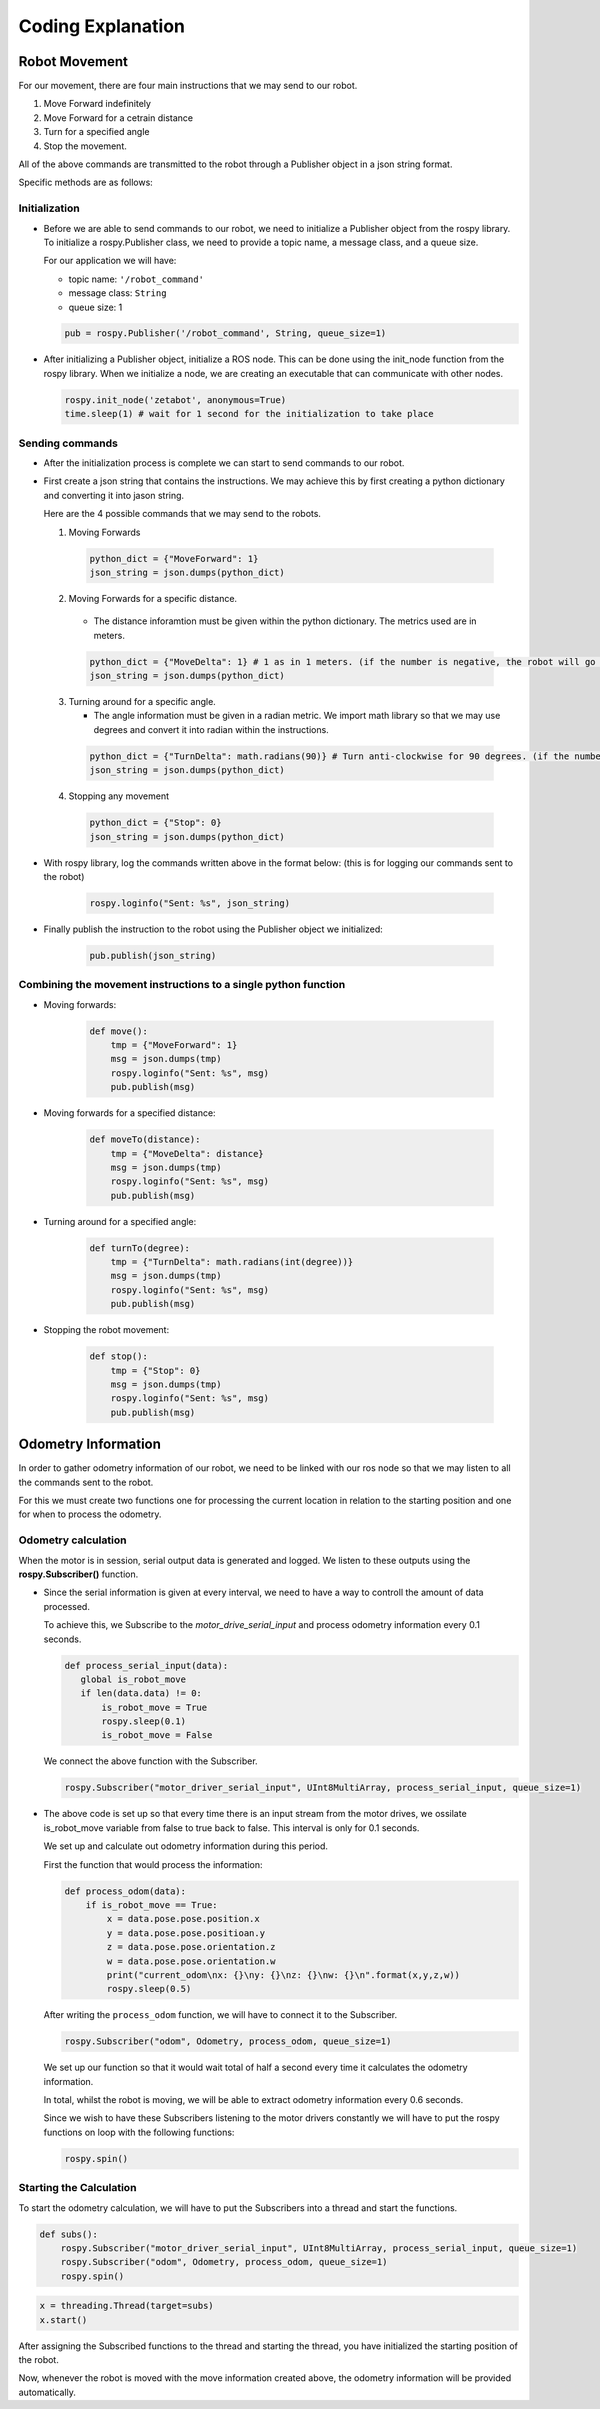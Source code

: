 Coding Explanation
====================

Robot Movement
---------------

For our movement, there are four main instructions that we may send
to our robot. 

1. Move Forward indefinitely 
2. Move Forward for a cetrain distance
3. Turn for a specified angle
4. Stop the movement. 

All of the above commands are transmitted to the robot through a Publisher 
object in a json string format.

Specific methods are as follows:

Initialization
^^^^^^^^^^^^^^^^^^

- Before we are able to send commands to our robot, we need to initialize 
  a Publisher object from the rospy library. To initialize a rospy.Publisher
  class, we need to provide a topic name, a message class, and a queue size.

  For our application we will have:

  - topic name: ``'/robot_command'`` 
  - message class: ``String``
  - queue size: 1

  .. code-block:: python

    pub = rospy.Publisher('/robot_command', String, queue_size=1)
 
- After initializing a Publisher object, initialize a ROS node. This can be done using the init_node function from the rospy library. 
  When we initialize a node, we are creating an executable that can communicate with other nodes. 

  .. code-block:: python 

    rospy.init_node('zetabot', anonymous=True)
    time.sleep(1) # wait for 1 second for the initialization to take place

Sending commands
^^^^^^^^^^^^^^^^^^^^^

- After the initialization process is complete we can start to send
  commands to our robot. 

- First create a json string that contains the instructions. We may achieve this by
  first creating a python dictionary and converting it into jason string. 

  Here are the 4 possible commands that we may send to the robots. 

  1. Moving Forwards

    .. code-block:: python 

        python_dict = {"MoveForward": 1}
        json_string = json.dumps(python_dict)
  
  2. Moving Forwards for a specific distance.
     
    - The distance inforamtion must be given within the python dictionary. The metrics used are in meters.

    .. code-block:: python 

        python_dict = {"MoveDelta": 1} # 1 as in 1 meters. (if the number is negative, the robot will go backwards.)
        json_string = json.dumps(python_dict)

  3. Turning around for a specific angle.
     
     - The angle information must be given in a radian metric. We import math library so that we may use degrees and convert it into radian within the instructions. 

    .. code-block:: python 

        python_dict = {"TurnDelta": math.radians(90)} # Turn anti-clockwise for 90 degrees. (if the number is negative the robot will turn clockwise)
        json_string = json.dumps(python_dict)

  4. Stopping any movement

    .. code-block:: python 

        python_dict = {"Stop": 0}
        json_string = json.dumps(python_dict)

- With rospy library, log the commands written above in the format below: (this is for logging our commands sent to the robot)

    .. code-block:: python 

        rospy.loginfo("Sent: %s", json_string)

- Finally publish the instruction to the robot using the Publisher object we initialized:

    .. code-block:: python 

        pub.publish(json_string)

Combining the movement instructions to a single python function
^^^^^^^^^^^^^^^^^^^^^^^^^^^^^^^^^^^^^^^^^^^^^^^^^^^^^^^^^^^^^^^^

- Moving forwards:

    .. code-block:: python 

        def move():
            tmp = {"MoveForward": 1}
            msg = json.dumps(tmp)
            rospy.loginfo("Sent: %s", msg)
            pub.publish(msg)

- Moving forwards for a specified distance:

    .. code-block:: python 

        def moveTo(distance):
            tmp = {"MoveDelta": distance}
            msg = json.dumps(tmp)
            rospy.loginfo("Sent: %s", msg)
            pub.publish(msg)

- Turning around for a specified angle:

    .. code-block:: python 

        def turnTo(degree):
            tmp = {"TurnDelta": math.radians(int(degree))}
            msg = json.dumps(tmp)
            rospy.loginfo("Sent: %s", msg)
            pub.publish(msg)

- Stopping the robot movement:

    .. code-block:: python 

        def stop():
            tmp = {"Stop": 0}
            msg = json.dumps(tmp)
            rospy.loginfo("Sent: %s", msg)
            pub.publish(msg)


Odometry Information
-----------------------

In order to gather odometry information of our robot, we need to be linked with our ros node so that
we may listen to all the commands sent to the robot.

For this we must create two functions one for processing the current location in relation to the starting position
and one for when to process the odometry. 

Odometry calculation
^^^^^^^^^^^^^^^^^^^^^^

When the motor is in session, serial output data is generated and logged. We listen to these outputs using the **rospy.Subscriber()**
function. 

- Since the serial information is given at every interval, we need to have a way to controll the amount
  of data processed. 

  To achieve this, we Subscribe to the *motor_drive_serial_input* and process odometry information every 0.1 seconds.

  .. code-block:: python 

     def process_serial_input(data):
        global is_robot_move
        if len(data.data) != 0:
            is_robot_move = True
            rospy.sleep(0.1)
            is_robot_move = False

  We connect the above function with the Subscriber. 

  .. code-block:: python 

    rospy.Subscriber("motor_driver_serial_input", UInt8MultiArray, process_serial_input, queue_size=1)

- The above code is set up so that every time there is an input stream from the motor drives, we ossilate 
  is_robot_move variable from false to true back to false. This interval is only for 0.1 seconds. 

  We set up and calculate out odometry information during this period. 

  First the function that would process the information:

  .. code-block::  python

    def process_odom(data):
        if is_robot_move == True:
            x = data.pose.pose.position.x
            y = data.pose.pose.positioan.y
            z = data.pose.pose.orientation.z
            w = data.pose.pose.orientation.w
            print("current_odom\nx: {}\ny: {}\nz: {}\nw: {}\n".format(x,y,z,w))
            rospy.sleep(0.5)

  After writing the ``process_odom`` function, we will have to connect it to the Subscriber.

  .. code-block:: python 

    rospy.Subscriber("odom", Odometry, process_odom, queue_size=1)
  
  We set up our function so that it would wait total of half a second every time it calculates the odometry information. 

  In total, whilst the robot is moving, we will be able to extract odometry information every 0.6 seconds. 

  Since we wish to have these Subscribers listening to the motor drivers constantly we will have to put the rospy functions on loop with the following functions:

  .. code-block:: python

    rospy.spin()

Starting the Calculation
^^^^^^^^^^^^^^^^^^^^^^^^^

To start the odometry calculation, we will have to put the Subscribers into a thread and start the functions. 

.. code-block:: python 

    def subs():
        rospy.Subscriber("motor_driver_serial_input", UInt8MultiArray, process_serial_input, queue_size=1)
        rospy.Subscriber("odom", Odometry, process_odom, queue_size=1)
        rospy.spin()

.. code-block:: python 

    x = threading.Thread(target=subs)
    x.start()

After assigning the Subscribed functions to the thread and starting the thread, you have initialized the starting position of the robot. 

Now, whenever the robot is moved with the move information created above, the odometry information will be provided automatically. 